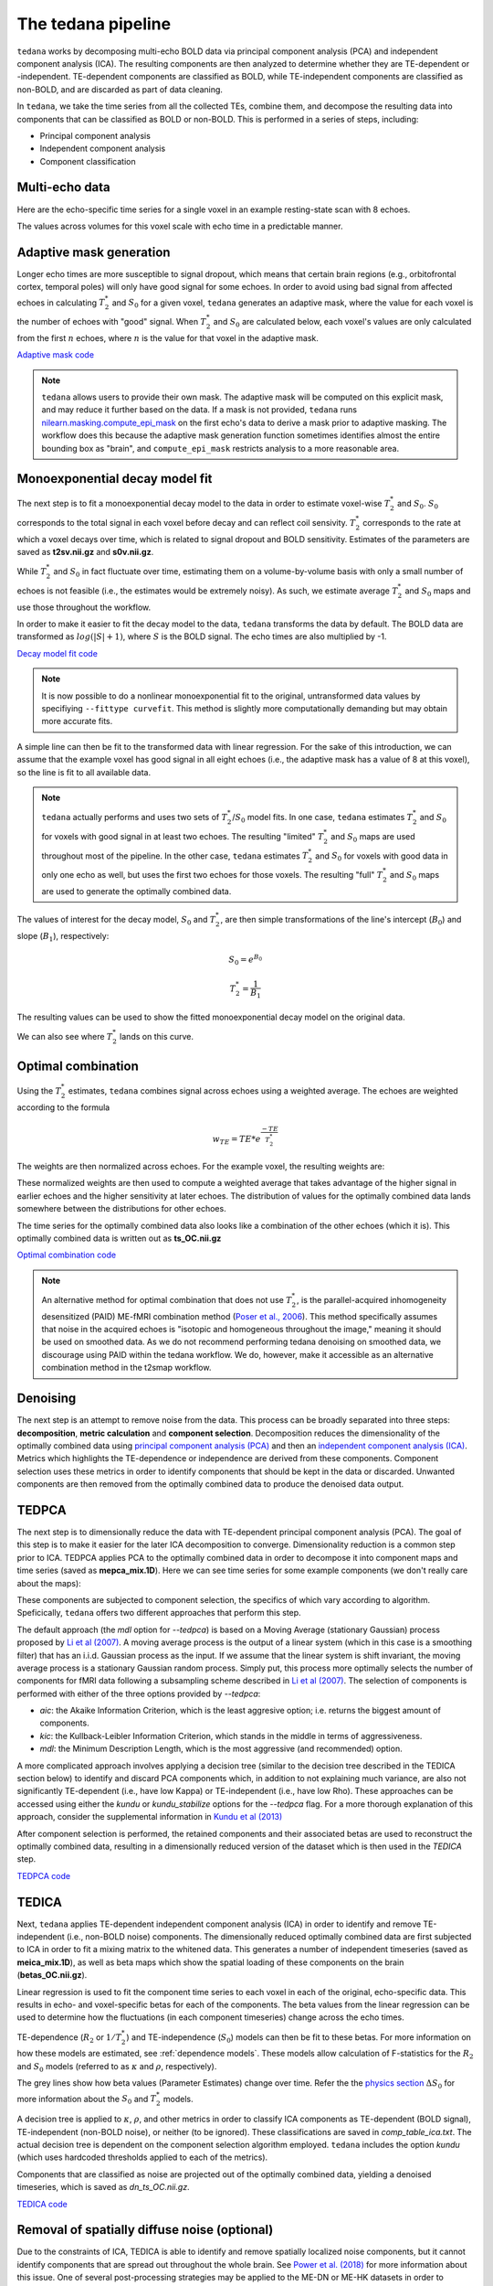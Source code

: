 The tedana pipeline
===================

``tedana`` works by decomposing multi-echo BOLD data via principal component analysis (PCA)
and independent component analysis (ICA).
The resulting components are then analyzed to determine whether they are
TE-dependent or -independent.
TE-dependent components are classified as BOLD, while TE-independent components
are classified as non-BOLD, and are discarded as part of data cleaning.

In ``tedana``, we take the time series from all the collected TEs, combine them,
and decompose the resulting data into components that can be classified as BOLD
or non-BOLD.
This is performed in a series of steps, including:

* Principal component analysis
* Independent component analysis
* Component classification

.. image:: /_static/tedana-workflow.png
  :align: center

Multi-echo data
```````````````

Here are the echo-specific time series for a single voxel in an example
resting-state scan with 8 echoes.

.. image:: /_static/a01_echo_timeseries.png

The values across volumes for this voxel scale with echo time in a predictable
manner.

.. image:: /_static/a02_echo_value_distributions.png

Adaptive mask generation
````````````````````````
Longer echo times are more susceptible to signal dropout, which means that
certain brain regions (e.g., orbitofrontal cortex, temporal poles) will only
have good signal for some echoes.
In order to avoid using bad signal from affected echoes in calculating
:math:`T_{2}^*` and :math:`S_{0}` for a given voxel, ``tedana`` generates an
adaptive mask, where the value for each voxel is the number of echoes with
"good" signal.
When :math:`T_{2}^*` and :math:`S_{0}` are calculated below, each voxel's values
are only calculated from the first :math:`n` echoes, where :math:`n` is the
value for that voxel in the adaptive mask.

`Adaptive mask code`_

.. _Adaptive mask code: https://tedana.readthedocs.io/en/latest/generated/tedana.utils.make_adaptive_mask.html#tedana.utils.make_adaptive_mask

.. note::
    ``tedana`` allows users to provide their own mask.
    The adaptive mask will be computed on this explicit mask, and may reduce
    it further based on the data.
    If a mask is not provided, ``tedana`` runs `nilearn.masking.compute_epi_mask`_
    on the first echo's data to derive a mask prior to adaptive masking.
    The workflow does this because the adaptive mask generation function
    sometimes identifies almost the entire bounding box as "brain", and
    ``compute_epi_mask`` restricts analysis to a more reasonable area.

.. image:: /_static/a03_adaptive_mask.png
  :width: 600 px
  :align: center

Monoexponential decay model fit
```````````````````````````````
The next step is to fit a monoexponential decay model to the data in order to
estimate voxel-wise :math:`T_{2}^*` and :math:`S_0`.
:math:`S_0` corresponds to the total signal in each voxel before decay and can reflect coil sensivity.
:math:`T_{2}^*` corresponds to the rate at which a voxel decays over time, which
is related to signal dropout and BOLD sensitivity.
Estimates of the parameters are saved as **t2sv.nii.gz** and **s0v.nii.gz**.

While :math:`T_{2}^*` and :math:`S_0` in fact fluctuate over time, estimating
them on a volume-by-volume basis with only a small number of echoes is not
feasible (i.e., the estimates would be extremely noisy).
As such, we estimate average :math:`T_{2}^*` and :math:`S_0` maps and use those
throughout the workflow.

In order to make it easier to fit the decay model to the data, ``tedana``
transforms the data by default.
The BOLD data are transformed as :math:`log(|S|+1)`, where :math:`S` is the BOLD signal.
The echo times are also multiplied by -1.

`Decay model fit code`_

.. _Decay model fit code: https://tedana.readthedocs.io/en/latest/generated/tedana.decay.fit_decay.html#tedana.decay.fit_decay


.. note::
    It is now possible to do a nonlinear monoexponential fit to the original, untransformed
    data values by specifiying ``--fittype curvefit``.
    This method is slightly more computationally demanding but may obtain more
    accurate fits.

.. image:: /_static/a04_echo_log_value_distributions.png

A simple line can then be fit to the transformed data with linear regression.
For the sake of this introduction, we can assume that the example voxel has
good signal in all eight echoes (i.e., the adaptive mask has a value of 8 at
this voxel), so the line is fit to all available data.

.. note::
    ``tedana`` actually performs and uses two sets of :math:`T_{2}^*`/:math:`S_0` model fits.
    In one case, ``tedana`` estimates :math:`T_{2}^*` and :math:`S_0` for voxels with good signal in at
    least two echoes.
    The resulting "limited" :math:`T_{2}^*` and :math:`S_0` maps are used throughout
    most of the pipeline.
    In the other case, ``tedana`` estimates :math:`T_{2}^*` and :math:`S_0` for voxels
    with good data in only one echo as well, but uses the first two echoes for those voxels.
    The resulting "full" :math:`T_{2}^*` and :math:`S_0` maps are used to generate the
    optimally combined data.

.. image:: /_static/a05_loglinear_regression.png

The values of interest for the decay model, :math:`S_0` and :math:`T_{2}^*`,
are then simple transformations of the line's intercept (:math:`B_{0}`) and
slope (:math:`B_{1}`), respectively:

.. math:: S_{0} = e^{B_{0}}

.. math:: T_{2}^{*} = \frac{1}{B_{1}}

The resulting values can be used to show the fitted monoexponential decay model
on the original data.

.. image:: /_static/a06_monoexponential_decay_model.png

We can also see where :math:`T_{2}^*` lands on this curve.

.. image:: /_static/a07_monoexponential_decay_model_with_t2.png

.. _optimal combination:

Optimal combination
```````````````````
Using the :math:`T_{2}^*` estimates, ``tedana`` combines signal across echoes using a
weighted average.
The echoes are weighted according to the formula

.. math:: w_{TE} = TE * e^{\frac{-TE}{T_{2}^*}}

The weights are then normalized across echoes.
For the example voxel, the resulting weights are:

.. image:: /_static/a08_optimal_combination_echo_weights.png
  :width: 400 px
  :align: center

These normalized weights are then used to compute a weighted average that takes advantage
of the higher signal in earlier echoes and the higher sensitivity at later echoes.
The distribution of values for the optimally combined data lands somewhere
between the distributions for other echoes.

.. image:: /_static/a09_optimal_combination_value_distributions.png

The time series for the optimally combined data also looks like a combination
of the other echoes (which it is).
This optimally combined data is written out as **ts_OC.nii.gz**

`Optimal combination code`_

.. _Optimal combination code: https://tedana.readthedocs.io/en/latest/generated/tedana.combine.make_optcom.html#tedana.combine.make_optcom


.. image:: /_static/a10_optimal_combination_timeseries.png

.. note::
    An alternative method for optimal combination that
    does not use :math:`T_{2}^*`, is the parallel-acquired inhomogeneity
    desensitized (PAID) ME-fMRI combination method (`Poser et al., 2006`_).
    This method specifically assumes that noise in the acquired echoes is "isotopic and
    homogeneous throughout the image," meaning it should be used on smoothed data.
    As we do not recommend performing tedana denoising  on smoothed data,
    we discourage using PAID within the tedana workflow.
    We do, however, make it accessible as an alternative combination method
    in the t2smap workflow.

Denoising
`````````
The next step is an attempt to remove noise from the data.
This process can be broadly separated into three steps: **decomposition**,
**metric calculation** and **component selection**.
Decomposition reduces the dimensionality of the optimally combined data using
`principal component analysis (PCA)`_ and then an `independent component analysis (ICA)`_.
Metrics which highlights the TE-dependence or independence are derived from these components.
Component selection uses these metrics in order to identify components that
should be kept in the data or discarded.
Unwanted components are then removed from the optimally combined data
to produce the denoised data output.

.. _principal component analysis (PCA): https://en.wikipedia.org/wiki/Principal_component_analysis
.. _independent component Analysis (ICA): https://en.wikipedia.org/wiki/Independent_component_analysis


TEDPCA
``````
The next step is to dimensionally reduce the data with TE-dependent principal
component analysis (PCA).
The goal of this step is to make it easier for the later ICA decomposition to converge.
Dimensionality reduction is a common step prior to ICA.
TEDPCA applies PCA to the optimally combined data in order to decompose it into component maps and
time series (saved as **mepca_mix.1D**).
Here we can see time series for some example components (we don't really care about the maps):

.. image:: /_static/a11_pca_component_timeseries.png

These components are subjected to component selection, the specifics of which
vary according to algorithm. Speficically, ``tedana`` offers two different approaches that perform this step.

The default approach (the `mdl` option for `--tedpca`) is based on a Moving Average (stationary Gaussian) process
proposed by `Li et al (2007)`_. A moving average process is the output of a linear system (which in this case is
a smoothing filter) that has an i.i.d. Gaussian process as the input. If we assume that the linear system is shift
invariant, the moving average process is a stationary Gaussian random process. Simply put, this process more optimally
selects the number of components for fMRI data following a subsampling scheme described in `Li et al (2007)`_. The
selection of components is performed with either of the three options provided by `--tedpca`:

* `aic`: the Akaike Information Criterion, which is the least aggresive option; i.e. returns the biggest amount of components.
* `kic`: the Kullback-Leibler Information Criterion, which stands in the middle in terms of aggressiveness.
* `mdl`: the Minimum Description Length, which is the most aggressive (and recommended) option.

A more complicated approach involves applying a decision tree (similar to the
decision tree described in the TEDICA section below) to identify and
discard PCA components which, in addition to not explaining much variance,
are also not significantly TE-dependent (i.e., have low Kappa) or
TE-independent (i.e., have low Rho).
These approaches can be accessed using either the `kundu` or `kundu_stabilize`
options for the `--tedpca` flag.
For a more thorough explanation of this approach, consider the supplemental information
in `Kundu et al (2013)`_

After component selection is performed, the retained components and their
associated betas are used to reconstruct the optimally combined data, resulting
in a dimensionally reduced version of the dataset which is then used in the `TEDICA` step.

.. image:: /_static/a12_pca_reduced_data.png

`TEDPCA code`_

.. _TEDPCA code: https://tedana.readthedocs.io/en/latest/generated/tedana.decomposition.tedpca.html#tedana.decomposition.tedpca


TEDICA
``````
Next, ``tedana`` applies TE-dependent independent component analysis (ICA) in
order to identify and remove TE-independent (i.e., non-BOLD noise) components.
The dimensionally reduced optimally combined data are first subjected to ICA in
order to fit a mixing matrix to the whitened data.
This generates a number of
independent timeseries (saved as **meica_mix.1D**), as well as beta maps which show
the spatial loading of these components on the brain (**betas_OC.nii.gz**).

.. image:: /_static/a13_ica_component_timeseries.png

Linear regression is used to fit the component time series to each voxel in each
of the original, echo-specific data.
This results in echo- and voxel-specific
betas for each of the components.
The beta values from the linear regression
can be used to determine how the fluctuations (in each component timeseries) change
across the echo times.

TE-dependence (:math:`R_2` or :math:`1/T_{2}^*`) and TE-independence (:math:`S_0`) models can then
be fit to these betas.
For more information on how these models are estimated, see :ref:`dependence models`.
These models allow calculation of F-statistics for the :math:`R_2` and :math:`S_0`
models (referred to as :math:`\kappa` and :math:`\rho`, respectively).

The grey lines show how beta values (Parameter Estimates) change over time. Refer the the
`physics section`_ :math:`{\Delta}{S_0}` for more information about the :math:`S_0` and :math:`T_2^*` models.

.. image:: /_static/a14_te_dependence_models_component_0.png

.. image:: /_static/a14_te_dependence_models_component_1.png

.. image:: /_static/a14_te_dependence_models_component_2.png

A decision tree is applied to :math:`\kappa`, :math:`\rho`, and other metrics in order to
classify ICA components as TE-dependent (BOLD signal), TE-independent
(non-BOLD noise), or neither (to be ignored).
These classifications are saved in
`comp_table_ica.txt`.
The actual decision tree is dependent on the component selection algorithm employed.
``tedana`` includes the option `kundu` (which uses hardcoded thresholds
applied to each of the metrics).

Components that are classified as noise are projected out of the optimally combined data,
yielding a denoised timeseries, which is saved as `dn_ts_OC.nii.gz`.

`TEDICA code`_

.. _TEDICA code: https://tedana.readthedocs.io/en/latest/generated/tedana.decomposition.tedica.html#tedana.decomposition.tedica


.. image:: /_static/a15_denoised_data_timeseries.png

Removal of spatially diffuse noise (optional)
`````````````````````````````````````````````
Due to the constraints of ICA, TEDICA is able to identify and remove spatially
localized noise components, but it cannot identify components that are spread
out throughout the whole brain. See `Power et al. (2018)`_ for more information
about this issue.
One of several post-processing strategies may be applied to the ME-DN or ME-HK
datasets in order to remove spatially diffuse (ostensibly respiration-related)
noise.
Methods which have been employed in the past include global signal
regression (GSR), T1c-GSR, anatomical CompCor, Go Decomposition (GODEC), and
robust PCA.
Currently, ``tedana`` implements GSR and T1c-GSR.

`Global signal control code`_

.. _Global signal control code: https://tedana.readthedocs.io/en/latest/generated/tedana.gscontrol.gscontrol_mmix.html#tedana.gscontrol.gscontrol_mmix

.. image:: /_static/a16_t1c_denoised_data_timeseries.png

.. _nilearn.masking.compute_epi_mask: https://nilearn.github.io/modules/generated/nilearn.masking.compute_epi_mask.html
.. _Power et al. (2018): http://www.pnas.org/content/early/2018/02/07/1720985115.short
.. _Poser et al., 2006: https://onlinelibrary.wiley.com/doi/full/10.1002/mrm.20900

.. _physics section: https://tedana.readthedocs.io/en/latest/multi_echo.html
.. _Kundu et al (2013): https://www.ncbi.nlm.nih.gov/pubmed/24038744
.. _Li et al (2007): https://onlinelibrary.wiley.com/doi/abs/10.1002/hbm.20359
